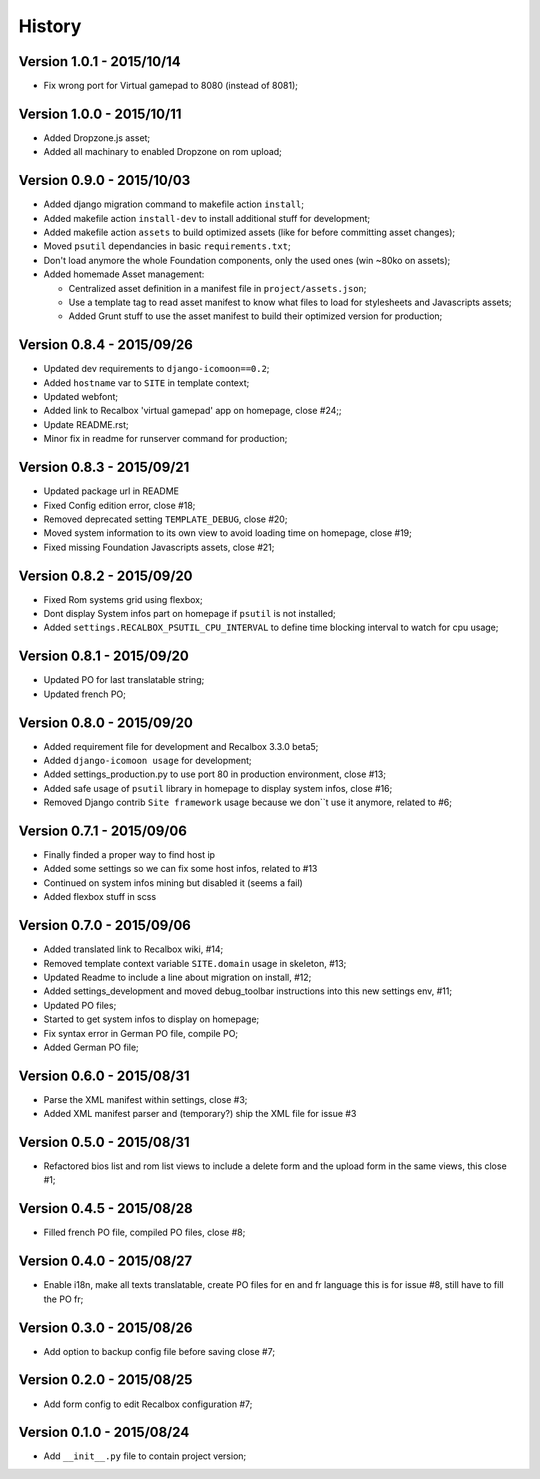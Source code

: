 History
=======

Version 1.0.1 - 2015/10/14
--------------------------

* Fix wrong port for Virtual gamepad to 8080 (instead of 8081);

Version 1.0.0 - 2015/10/11
--------------------------

* Added Dropzone.js asset;
* Added all machinary to enabled Dropzone on rom upload;

Version 0.9.0 - 2015/10/03
--------------------------

* Added django migration command to makefile action ``install``;
* Added makefile action ``install-dev`` to install additional stuff for development;
* Added makefile action ``assets`` to build optimized assets (like for before committing asset changes);
* Moved ``psutil`` dependancies in basic ``requirements.txt``;
* Don't load anymore the whole Foundation components, only the used ones (win ~80ko on assets);
* Added homemade Asset management:
    
  * Centralized asset definition in a manifest file in ``project/assets.json``;
  * Use a template tag to read asset manifest to know what files to load for stylesheets and Javascripts assets;
  * Added Grunt stuff to use the asset manifest to build their optimized version for production;

Version 0.8.4 - 2015/09/26
--------------------------

* Updated dev requirements to ``django-icomoon==0.2``;
* Added ``hostname`` var to ``SITE`` in template context;
* Updated webfont;
* Added link to Recalbox 'virtual gamepad' app on homepage, close #24;;
* Update README.rst;
* Minor fix in readme for runserver command for production;


Version 0.8.3 - 2015/09/21
--------------------------

* Updated package url in README
* Fixed Config edition error, close #18;
* Removed deprecated setting ``TEMPLATE_DEBUG``, close #20;
* Moved system information to its own view to avoid loading time on homepage, close #19;
* Fixed missing Foundation Javascripts assets, close #21;


Version 0.8.2 - 2015/09/20
--------------------------

* Fixed Rom systems grid using flexbox;
* Dont display System infos part on homepage if ``psutil`` is not installed;
* Added ``settings.RECALBOX_PSUTIL_CPU_INTERVAL`` to define time blocking interval to watch for cpu usage;

Version 0.8.1 - 2015/09/20
--------------------------

* Updated PO for last translatable string;
* Updated french PO;

Version 0.8.0 - 2015/09/20
--------------------------

* Added requirement file for development and Recalbox 3.3.0 beta5;
* Added ``django-icomoon usage`` for development;
* Added settings_production.py to use port 80 in production environment, close #13;
* Added safe usage of ``psutil`` library in homepage to display system infos, close #16;
* Removed Django contrib ``Site framework`` usage because we don``t use it anymore, related to #6;

Version 0.7.1 - 2015/09/06
--------------------------

* Finally finded a proper way to find host ip
* Added some settings so we can fix some host infos, related to #13
* Continued on system infos mining but disabled it (seems a fail)
* Added flexbox stuff in scss


Version 0.7.0 - 2015/09/06
--------------------------

* Added translated link to Recalbox wiki, #14;
* Removed template context variable ``SITE.domain`` usage in skeleton, #13;
* Updated Readme to include a line about migration on install, #12;
* Added settings_development and moved debug_toolbar instructions into this new settings env, #11;
* Updated PO files;
* Started to get system infos to display on homepage;
* Fix syntax error in German PO file, compile PO;
* Added German PO file;

Version 0.6.0 - 2015/08/31
--------------------------

* Parse the XML manifest within settings, close #3;
* Added XML manifest parser and (temporary?) ship the XML file for issue #3

Version 0.5.0 - 2015/08/31
--------------------------

* Refactored bios list and rom list views to include a delete form and the upload form in the same views, this close #1;

Version 0.4.5 - 2015/08/28
--------------------------

* Filled french PO file, compiled PO files, close #8;

Version 0.4.0 - 2015/08/27
--------------------------

* Enable i18n, make all texts translatable, create PO files for en and fr language this is for issue #8,  still have to fill the PO fr;

Version 0.3.0 - 2015/08/26
--------------------------

* Add option to backup config file before saving close #7;

Version 0.2.0 - 2015/08/25
--------------------------

* Add form config to edit Recalbox configuration #7;

Version 0.1.0 - 2015/08/24
--------------------------

* Add ``__init__.py`` file to contain project version;
